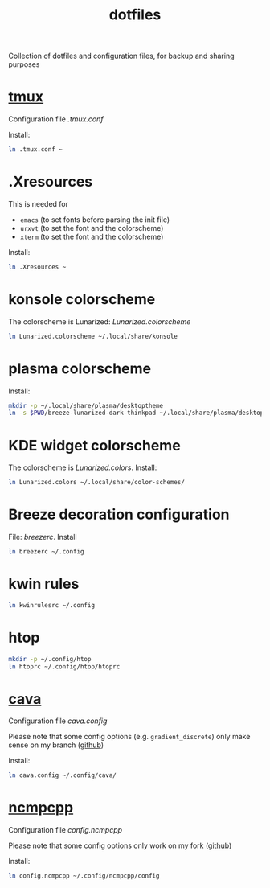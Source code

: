 #+TITLE: dotfiles

Collection of dotfiles and configuration files, for backup and sharing
purposes


* [[https://github.com/tmux/tmux][tmux]]
  Configuration file  [[.tmux.conf]]

  Install:
  #+BEGIN_SRC sh
    ln .tmux.conf ~
  #+END_SRC

* .Xresources
  This is needed for
  - ~emacs~ (to set fonts before parsing the init file)
  - ~urxvt~ (to set the font and the colorscheme)
  - ~xterm~ (to set the font and the colorscheme)
  Install:
  #+BEGIN_SRC sh
  ln .Xresources ~
  #+END_SRC
* konsole colorscheme
  The colorscheme is Lunarized: [[Lunarized.colorscheme]]
  #+BEGIN_SRC sh
    ln Lunarized.colorscheme ~/.local/share/konsole
  #+END_SRC

* plasma colorscheme
  Install:
  #+BEGIN_SRC sh
  mkdir -p ~/.local/share/plasma/desktoptheme
  ln -s $PWD/breeze-lunarized-dark-thinkpad ~/.local/share/plasma/desktoptheme/
  #+END_SRC
* KDE widget colorscheme
  The colorscheme is [[Lunarized.colors]]. Install:
  #+BEGIN_SRC sh
  ln Lunarized.colors ~/.local/share/color-schemes/
  #+END_SRC
* Breeze decoration configuration
  File: [[breezerc]].  Install
  #+BEGIN_SRC sh
  ln breezerc ~/.config
  #+END_SRC
* kwin rules
  #+BEGIN_SRC sh
  ln kwinrulesrc ~/.config
  #+END_SRC
* htop
  #+BEGIN_SRC sh
  mkdir -p ~/.config/htop
  ln htoprc ~/.config/htop/htoprc
  #+END_SRC

* [[http://karlstav.github.io/cava/][cava]]
  Configuration file [[cava.config]]

  Please note that some config options (e.g. ~gradient_discrete~) only
  make sense on my branch ([[https://github.com/wilderjds/cava/tree/discrete-gradient][github]])

  Install:
  #+BEGIN_SRC sh
    ln cava.config ~/.config/cava/
  #+END_SRC
* [[https://github.com/arybczak/ncmpcpp][ncmpcpp]]
  Configuration file [[config.ncmpcpp]]

  Please note that some config options only work on my fork ([[https://github.com/wilderjds/ncmpcpp][github]])

  Install:
  #+BEGIN_SRC sh
    ln config.ncmpcpp ~/.config/ncmpcpp/config
  #+END_SRC
